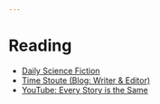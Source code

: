 #+begin_src yaml :tangle reading.yaml
---

#+end_src
* Reading
  - [[https://dailysciencefiction.com/][Daily Science Fiction]]
  - [[https://timstout.wordpress.com/][Time Stoute (Blog: Writer & Editor)]]
  - [[https://youtu.be/LuD2Aa0zFiA][YouTube: Every Story is the Same]]
